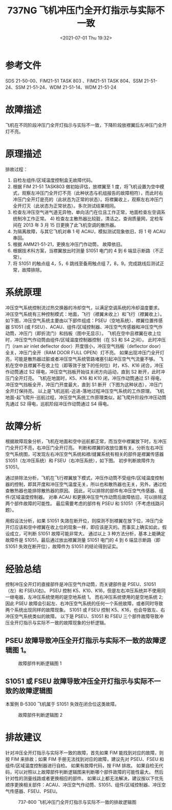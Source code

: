 # -*- eval: (setq org-media-note-screenshot-image-dir (concat default-directory "./static/737NG 飞机冲压门全开灯指示与实际不一致/")); -*-
:PROPERTIES:
:ID:       2CA7831C-AAD8-4B2F-BB6E-DC4EC2899F8F
:END:
#+LATEX_CLASS: my-article
#+DATE: <2021-07-01 Thu 19:32>
#+TITLE: 737NG 飞机冲压门全开灯指示与实际不一致

* 参考文件
SDS 21-50-00、FIM21-51 TASK 803 、FIM21-51 TASK 804、SSM 21-51-24、SSM 21-51-24、WDM 21-51-14、WDM 21-51-24

* 故障描述
飞机在不同阶段冲压门全开灯指示与实际不一致，下降阶段放襟翼后左冲压门全开灯不亮。

* 原理描述
排故过程：
1) 自检左组件/区域温度控制盒无故障代码。
2) 根据 FIM 21-51 TASK803 做初始评估，放襟翼至 1 度，将飞机设置为空中模式，观察左冲压门全开灯不亮（此种状态与机组报告的故障相符），而此时右冲压门全开灯是亮的（此状态为正常的状态）。将襟翼收上，观察左右冲压门全开灯灭（此状态为正常状态）。多次测试结果相同。
3) 检查左冲压空气进气道无异物，单向活门在位且工作正常，地面检查左空调系统制冷工作正常。 4) 检查左主散热器比较脏，清洁之。查询质量网，定检车间在 2013 年 3 月 15 日更换了此飞机空调的散热器。
5) 为隔离故障，与其它飞机对串 1 号 ACAU，模拟测试现象依旧，将 1 号 ACAU 串回。
6) 根据 AMM21-51-21，更换左冲压门作动筒， 故障依旧。
7) 根据技术科方案，当襟翼放出时测量 S1051 电门的 4 到 6 端显示断路（不正常）。
8) 将 S1051 的触点组 4，5，6 跳线至备用触点组 7，8，9。完成跳线后测试正常，故障排除。

* 系统原理
冲压空气系统控制流过热交换器的冷却空气，以满足空调系统的冷却温度要求。
冲压空气系统有三种控制模式：地面，飞行（襟翼未收上）和飞行（襟翼收上）。
如下图，冲压空气系统主要由以下部件组成：PSEU（空地系统）、襟翼位置传感器 S1051 (或 FSEU）、ACAU、组件/区域控制器、冲压空气传感器和冲压空气作动筒，冲压门（即折流门）和挡板（图中无显示）。
飞机在空中且襟翼在收上位时，冲压空气作动筒由组件/区域温度控制器控制（在 S3 和 S4 之间）。
此时冲压门（ram air inlet deflector door）开度很小，冲压空气挡板（deflector door）全关，冲压门全开（RAM DOOR FULL OPEN）灯不亮。
如果出现冲压门全开灯亮，可能是散热器过脏或者冲压空气系统管路堵塞引起冲压空气气流量不够。
飞机在空中且襟翼不在收上位（即等效于放下的任何位）时，K5、K16 闭合，冲压作动筒通过 S2 得电，冲压空气挡板开始往关闭方向运动，直到 S2 断开，此时冲压门全开灯亮。
飞机在地面时，K5、K16 和 K10 闭，冲压作动筒通过 S1 得电，冲压空气挡板全开，冲压门开度最大，直到 S1 断开（下图为这种状态），冲压门全开灯保持亮。
以上是飞机巡航-近进-落地过程冲压空气系统的工作原理。
飞机地面-起飞爬升-巡航过程，冲压空气系统工作原理类似，起飞爬升阶段作冲压动筒先通过 S2 得电，巡航阶段冲压作动筒通过 S4 得电。
 [[file:./static/737NG 飞机冲压门全开灯指示与实际不一致/1613306484-9d24102eefd6a01f86f8335b95dd7168.png]]

* 故障分析
根据故障现象分析，飞机在地面和空中巡航都正常，而当空中襟翼放下时，左冲压门全开灯不亮，右冲压门全开灯亮。
判断和襟翼的收放位置有关。分析左右冲压空气系统图，可发现左右冲压空气系统和襟/缝翼系统有相关的部件是襟翼传感器 S1051（左冲压系统）和 FSEU（右冲压系统），如下图。
初步判断故障件为 S1051。

 [[file:./static/737NG 飞机冲压门全开灯指示与实际不一致/1613306484-c4f42d8c1c20dfcb107ddbb6ca7b7c99.png]]
 [[file:./static/737NG 飞机冲压门全开灯指示与实际不一致/1613306484-4794de397e54f4108375988038e29ae9.png]]

通过排除法分析，飞机在飞行襟翼放下模式，冲压作动筒不受组件/区域温度控制器的控制，即其开度和冲压空气温度无关，所以也和散热器也无关，另外，通过检查散热器也能排除散热器的原因。
因此，可以排除的部件有冲压空气传感器、组件/区域温度控制器。
对串 ACAU 和更换冲压空气作动筒后故障依旧，可以排除这两个部件故障的可能性。
最后需要考虑的部件有 PSEU 和 S1051（不考虑线路问题）。

用假设法分析，如果 S1051 失效在断开位，则探测不到襟翼在放下位，冲压门全开灯应该和空中襟翼在收上位的现象一样，即应该是灭的。而事实上确实如此，假设成立，可判断 S1051 故障可能非常大。
通过以上 3 种方法分析，基本上能确定故障件是 S1051，最后通过放出襟翼测量 S1051 电门的 4 到 6 端显示断路（即 S1051 失效在断开位），故障件为 S1051 的结论得到证实。

* 经验总结
控制冲压全开灯的直接部件是冲压空气作动筒，而关键部件是 PSEU、S1051（左）和 FSEU(右)。
PSEU 控制 K5、K10、K16，但是左右冲压系统并不使用同一继电器，左冲压系统使用的是空地系统 1。
而右冲压系统使用的是空地系统 2; 因此 PSEU 故障会引起左、右冲压空气系统的任何一个系统故障，或者同时导致两个系统出现同样的故障现象。
S1051 或 FSEU 控制 K5、K16，也会导致左、右冲压空气系统类似的故障。
以下是 PSEU、S1051 和 FSEU 三个部件故障导致冲压全开灯指示与实际不一致的故障现象的分析逻辑。

** PSEU 故障导致冲压全开灯指示与实际不一致的故障逻辑图 1。
#+CAPTION:  故障部件判断逻辑图 1
[[file:./static/737NG 飞机冲压门全开灯指示与实际不一致/2021-07-01_19-51-22_flowchart.jpg]]

** S1051 或 FSEU 故障导致冲压全开灯指示与实际不一致的故障逻辑图
本案例 B-5300 飞机属于 S1051 失效在闭合位这类故障。
#+CAPTION:  故障部件判断逻辑图 2
[[file:./static/737NG 飞机冲压门全开灯指示与实际不一致/1613306484-db857a56884fecf60f4289237afb2b33.jpg]]

* 排故建议
针对冲压全开灯指示与实际不一致的故障，首先如果 FIM 能找到对应的故障，则按 FIM 来排故；如果 FIM 手册无法找到对应的故障，建议先对 PSEU、FSEU 和组件/区域温度控制器进行自检。
如果有故障代码，按 FIM 排故。
如果自检无代码，可以对照以上故障部件判断逻辑图来判断哪个部件故障的可能性最大。
然后针对性的测量线路或者更换相应的部件。
如果以上都无法解决，建议按以下优先顺序更换相关部件：ACAU、冲压空气作动筒、S1051、组件/区域控制器、冲压空气传感器、FSEU、PSEU。

#+CAPTION: 737-800 飞机冲压门全开灯指示与实际不一致的排故逻辑图
[[file:./static/737NG 飞机冲压门全开灯指示与实际不一致/1613306484-33c4a2591956240aac57f3033a45445e.jpg]]
